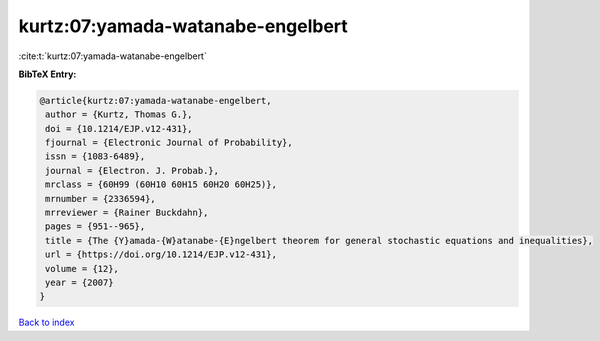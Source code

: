 kurtz:07:yamada-watanabe-engelbert
==================================

:cite:t:`kurtz:07:yamada-watanabe-engelbert`

**BibTeX Entry:**

.. code-block:: bibtex

   @article{kurtz:07:yamada-watanabe-engelbert,
    author = {Kurtz, Thomas G.},
    doi = {10.1214/EJP.v12-431},
    fjournal = {Electronic Journal of Probability},
    issn = {1083-6489},
    journal = {Electron. J. Probab.},
    mrclass = {60H99 (60H10 60H15 60H20 60H25)},
    mrnumber = {2336594},
    mrreviewer = {Rainer Buckdahn},
    pages = {951--965},
    title = {The {Y}amada-{W}atanabe-{E}ngelbert theorem for general stochastic equations and inequalities},
    url = {https://doi.org/10.1214/EJP.v12-431},
    volume = {12},
    year = {2007}
   }

`Back to index <../By-Cite-Keys.rst>`_
